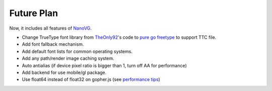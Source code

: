 Future Plan
---------------

Now, it includes all features of `NanoVG <https://github.com/memononen/nanovg>`_.

* Change TrueType font library from `TheOnly92 <https://github.com/TheOnly92/fontstash.go>`_'s code to `pure go freetype <https://github.com/golang/freetype>`_ to support TTC file.
* Add font fallback mechanism.
* Add default font lists for common operating systems.
* Add any path/render image caching system.
* Auto antialias (if device pixel ratio is bigger than 1, turn off AA for performance)
* Add backend for use mobile/gl package.
* Use float64 instead of float32 on gopher.js (see `performance tips <http://www.gopherjs.org/>`_)
